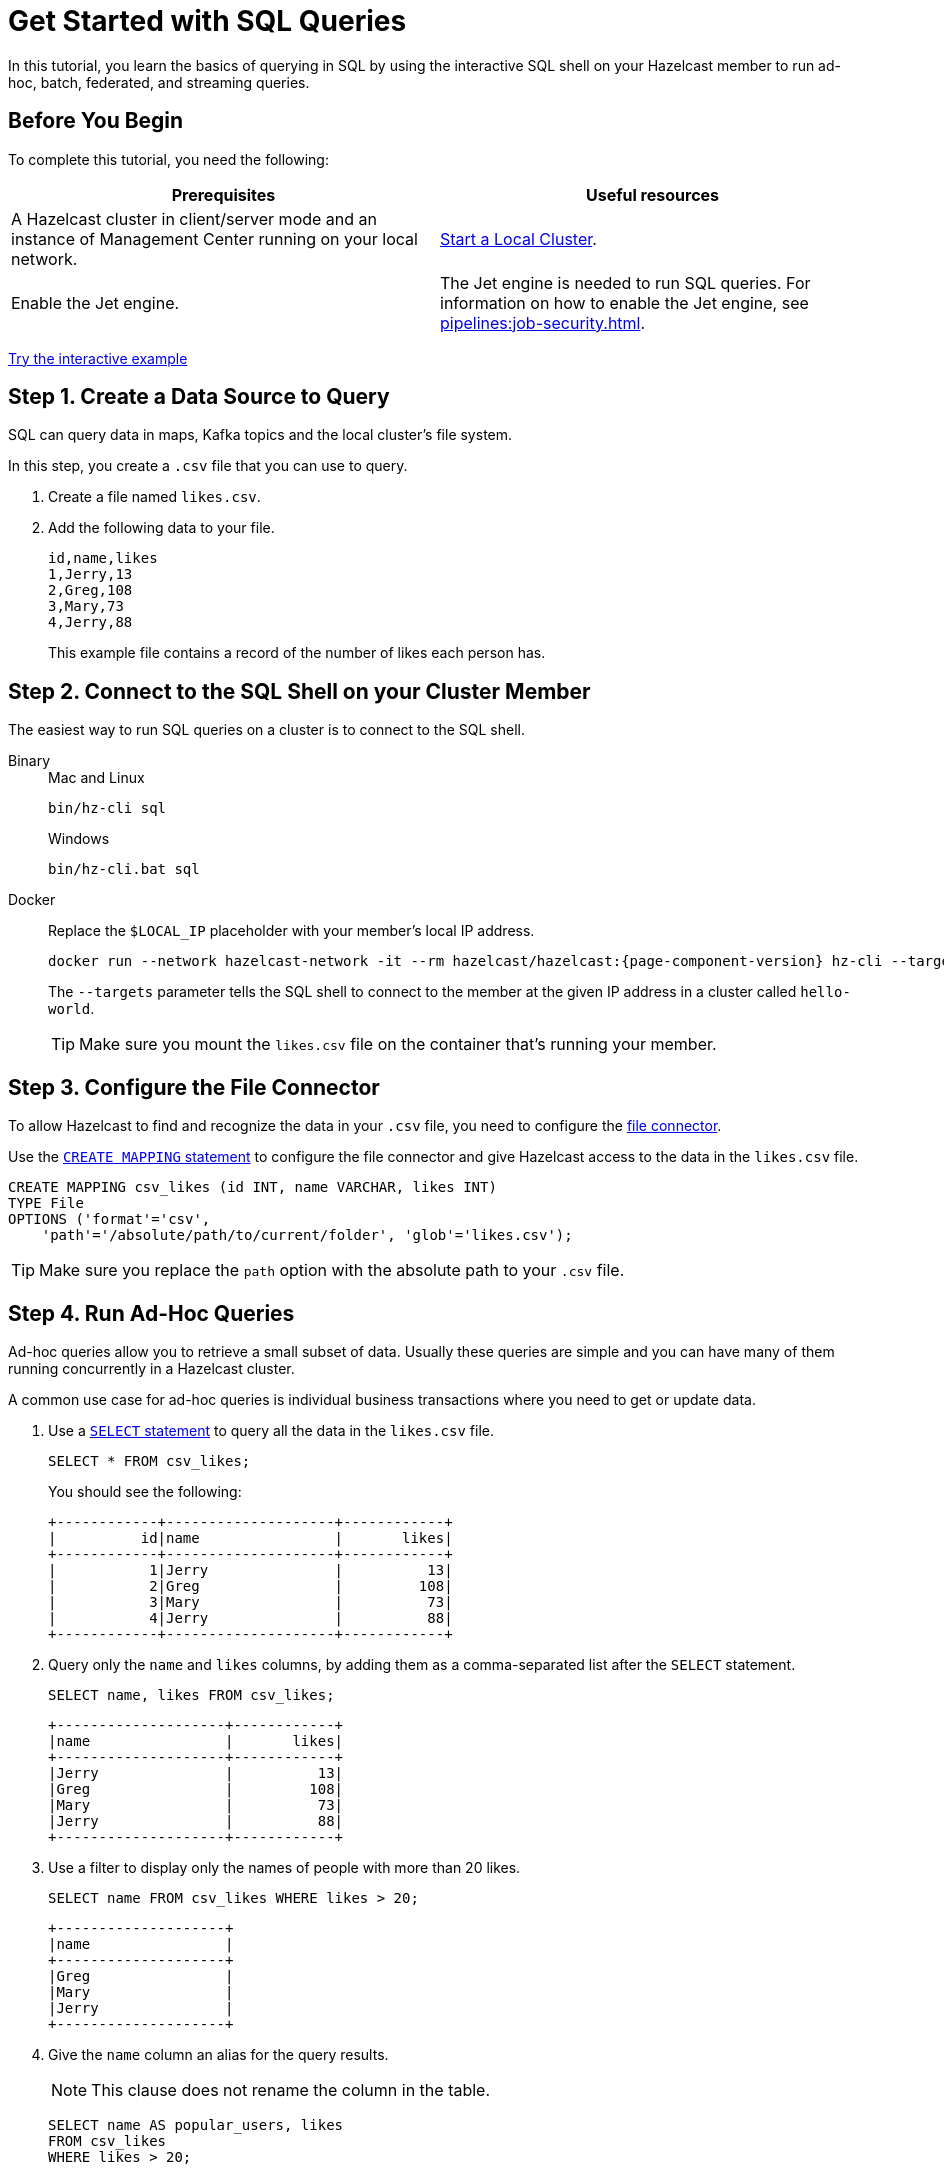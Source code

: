 = Get Started with SQL Queries
:description: In this tutorial, you learn the basics of querying in SQL by using the interactive SQL shell on your Hazelcast member to run ad-hoc, batch, federated, and streaming queries.

{description}

== Before You Begin

To complete this tutorial, you need the following:

[cols="1a,1a"]
|===
|Prerequisites|Useful resources

|A Hazelcast cluster in client/server mode and an instance of Management Center running on your local network.
|xref:getting-started:get-started-binary.adoc[Start a Local Cluster].

|Enable the Jet engine.
|The Jet engine is needed to run SQL queries. For information on how to enable the Jet engine, see xref:pipelines:job-security.adoc[].
|===

[.interactive-button]
xref:interactive-sql.adoc[Try the interactive example,window=_blank]

== Step 1. Create a Data Source to Query

SQL can query data in maps, Kafka topics and the local cluster's file system.

In this step, you create a `.csv` file that you can use to query.

. Create a file named `likes.csv`.

. Add the following data to your file.
+
[source,shell]
----
id,name,likes
1,Jerry,13
2,Greg,108
3,Mary,73
4,Jerry,88
----
+
This example file contains a record of the number of likes each person has.

== Step 2. Connect to the SQL Shell on your Cluster Member

The easiest way to run SQL queries on a cluster is to connect to the SQL shell.

[tabs]
====
Binary::
+
--
.Mac and Linux
[source,shell]
----
bin/hz-cli sql
----

.Windows
[source,shell]
----
bin/hz-cli.bat sql
----
--
Docker::
+
--
Replace the `$LOCAL_IP` placeholder with your member's local IP address.

[source,shell,subs="attributes+"]
----
docker run --network hazelcast-network -it --rm hazelcast/hazelcast:{page-component-version} hz-cli --targets hello-world@$LOCAL_IP sql
----

The `--targets` parameter tells the SQL shell to connect to the member at the given IP address in a cluster called `hello-world`.

TIP: Make sure you mount the `likes.csv` file on the container that's running your member.
--
====

== Step 3. Configure the File Connector

To allow Hazelcast to find and recognize the data in your `.csv` file, you need to configure the xref:integrate:file-connector.adoc[file connector].

Use the xref:sql:create-mapping.adoc[`CREATE MAPPING` statement] to configure the file connector and give Hazelcast access to the data in the `likes.csv` file.

[source,sql]
----
CREATE MAPPING csv_likes (id INT, name VARCHAR, likes INT)
TYPE File
OPTIONS ('format'='csv',
    'path'='/absolute/path/to/current/folder', 'glob'='likes.csv');
----

TIP: Make sure you replace the `path` option with the absolute path to your `.csv` file.

== Step 4. Run Ad-Hoc Queries

Ad-hoc queries allow you to retrieve a small subset of data. Usually these queries are simple and you can have many of them running concurrently in a Hazelcast cluster.

A common use case for ad-hoc queries is individual business transactions where you need to get or update data.

. Use a xref:sql:select.adoc[`SELECT` statement] to query all the data in the `likes.csv` file.
+
[source,sql]
----
SELECT * FROM csv_likes;
----
+
You should see the following:
+
[source,shell]
----
+------------+--------------------+------------+
|          id|name                |       likes|
+------------+--------------------+------------+
|           1|Jerry               |          13|
|           2|Greg                |         108|
|           3|Mary                |          73|
|           4|Jerry               |          88|
+------------+--------------------+------------+
----

. Query only the `name` and `likes` columns, by adding them as a comma-separated list after the `SELECT` statement.
+
[source,sql]
----
SELECT name, likes FROM csv_likes;
----
+
```
+--------------------+------------+
|name                |       likes|
+--------------------+------------+
|Jerry               |          13|
|Greg                |         108|
|Mary                |          73|
|Jerry               |          88|
+--------------------+------------+
```

. Use a filter to display only the names of people with more than 20 likes.
+
[source,sql]
----
SELECT name FROM csv_likes WHERE likes > 20;
----
+
```
+--------------------+
|name                |
+--------------------+
|Greg                |
|Mary                |
|Jerry               |
+--------------------+
```

. Give the `name` column an alias for the query results.
+
NOTE: This clause does not rename the column in the table.
+
[source,sql]
----
SELECT name AS popular_users, likes
FROM csv_likes
WHERE likes > 20;
----
+
```
+--------------------+------------+
|popular_users       |       likes|
+--------------------+------------+
|Greg                |         108|
|Mary                |          73|
|Jerry               |          88|
+--------------------+------------+
```

. To filter rows on more than one condition, you can join conditions with the `AND`, `OR`, and `NOT` operators.
+
[source,sql]
----
SELECT *
FROM csv_likes
WHERE likes > 20 AND name = 'Mary';
----
+
```
+------------+--------------------+------------+
|          id|name                |       likes|
+------------+--------------------+------------+
|           3|Mary                |          73|
+------------+--------------------+------------+
```

== Step 5. Run Batch Queries

Batch queries allow you to query large datasets either in one or multiple systems and/or run aggregations on them to get deeper insights. Usually these queries are complex and you can run a small number of them concurrently in a Hazelcast cluster.

Common uses of OLAP include business reporting functions such as financial analysis, budgeting, and forecast planning.

. Use the `SUM()` function to aggregate the total number of likes for each person and group the results by name.
+
[source,sql]
----
SELECT name, sum(likes) AS total_likes FROM csv_likes GROUP BY name;
----
+  
You should see the following:
+
```
+--------------------+--------------------+
|name                |         total_likes|
+--------------------+--------------------+
|Greg                |                 108|
|Jerry               |                 101|
|Mary                |                  73|
+--------------------+--------------------+
```
+
The results do not include a row for each Jerry because the `GROUP BY` statement groups the results by name.

. Filter for the names that have more than 100 likes combined, using the `HAVING` clause. This clause is equivalent to the `WHERE` clause but for aggregate groups.
+
[source,sql]
----
SELECT name AS most_liked
FROM csv_likes
GROUP BY name HAVING SUM(likes) > 100;
----
+
```
+--------------------+
|most_liked          |
+--------------------+
|Jerry               |
|Greg                |
+--------------------+
```

For a list of available aggregations, see xref:sql:expressions.adoc[].

If you need more control over how your data is being transformed and aggregated, you may want to xref:pipelines:overview.adoc[build a pipeline with the Jet API].

== Step 6. Run Federated Queries

Federated queries are those that join tables from different datasets.

Normally, querying in SQL is database or dataset-specific. However, with xref:pipelines:sources-sinks[connectors], you can pull information from different sources and present a more complete picture of the data.

. Configure the map connector to create a new table called `dislikes`.
+
[source,sql]
----
CREATE MAPPING dislikes (
name VARCHAR,
dislikes INT
) TYPE IMap OPTIONS ('keyFormat'='int', 'valueFormat'='json');
----
+
This table is mapped to a distributed map in Hazelcast where the key is an integer and the value is an object that's serialized to JSON.

. Use `SINK INTO` statements to add some entries to the map.
+
[source,sql]
----
SINK INTO dislikes VALUES(1, 'Greg', 1);
SINK INTO dislikes VALUES(2, 'Jerry', 0);
SINK INTO dislikes VALUES(3, 'Mary', 5);
SINK INTO dislikes VALUES(4, 'Jerry', 0);
----

. Use the xref:sql:select.adoc#join-tables[`JOIN` clause] to merge results from the `likes` and `dislikes` tables so you can see who has the most likes and dislikes.
+
NOTE: The data source on the right of the join must always be a map.
+
[source,sql]
---- 
SELECT csv_likes.name, csv_likes.likes, dislikes.dislikes
FROM csv_likes
JOIN dislikes
ON csv_likes.id = dislikes.__key;
----
+
```
+--------------------+------------+------------+
|name                |       likes|    dislikes|
+--------------------+------------+------------+
|Jerry               |          13|           0|
|Greg                |         108|           5|
|Mary                |          73|           5|
|Jerry               |          88|          20|
+--------------------+------------+------------+
```

. Use the `ORDER BY` clause to order the results by name and use the `LIMIT` clause to limit them so that only the first two are displayed.

[source,sql]
----
SELECT csv_likes.name, csv_likes.likes, dislikes.dislikes
FROM csv_likes
JOIN dislikes
ON csv_likes.id = dislikes.__key
ORDER BY csv_likes.name
LIMIT 2;
----

== Step 7. Run Streaming Queries

Streaming queries are those that continuously produce results. These queries get data from streaming sources. At the moment, the only supported streaming source for SQL are the xref:integrate:kafka-connector.adoc[Kafka connector] or the xref:sql:expressions.adoc#table-valued-functions[`TABLE(generate_stream())` table-valued function].

To run a streaming query on Kafka, you need to configure the connector with the `CREATE MAPPING` statement.

But for simplicity, se the `TABLE(generate_stream())` function to test what happens when you run a streaming query.

[source,sql]
----
SELECT * FROM TABLE(generate_stream(100)) WHERE v / 10 * 10 = v;
----

This query generates an infinite stream of numbers and filters the results so that only multiples of 100 are returned.

In SQL, a stream is like a table with infinite rows that you can only access sequentially and thus never reach the end. As a result, you will get an error if you try to aggregate the stream without using a window function. SQL does not yet support window functions. To aggregate results of streaming queries, use the Jet API.

TIP: This example relies on the client being connected to the cluster to receive the results of the query. To run this query in the background and send the results to a sink, see the tutorial on building a data pipeline with a streaming query, see xref:pipelines:learn-sql.adoc[].

== Next Steps

Learn how to xref:querying-maps-sql.adoc[query maps with SQL].

Explore xref:sql:sql-statements.adoc[all available SQL statements].